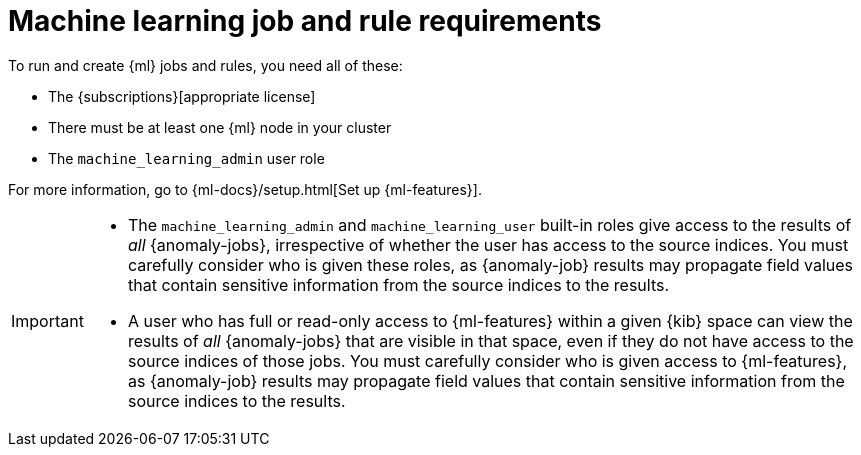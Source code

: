 [[ml-requirements]]
= Machine learning job and rule requirements

To run and create {ml} jobs and rules, you need all of these:

* The {subscriptions}[appropriate license]
* There must be at least one {ml} node in your cluster
* The `machine_learning_admin` user role

For more information, go to {ml-docs}/setup.html[Set up {ml-features}].

[IMPORTANT]
====
* The `machine_learning_admin` and `machine_learning_user` built-in roles give
access to the results of _all_ {anomaly-jobs}, irrespective of whether the user
has access to the source indices. You must carefully consider who is given these
roles, as {anomaly-job} results may propagate field values that contain
sensitive information from the source indices to the results.
* A user who has full or read-only access to {ml-features} within a given {kib}
space can view the results of _all_ {anomaly-jobs} that are visible in that
space, even if they do not have access to the source indices of those jobs. You
must carefully consider who is given access to {ml-features}, as {anomaly-job}
results may propagate field values that contain sensitive information from the
source indices to the results.
====
